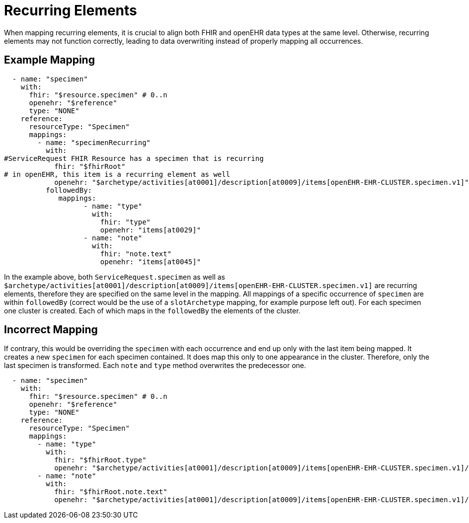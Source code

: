 = Recurring Elements
:navtitle: Recurrence

When mapping recurring elements, it is crucial to align both FHIR and openEHR data types
at the same level. Otherwise, recurring elements may not function correctly, leading to
data overwriting instead of properly mapping all occurrences.

== Example Mapping

[source,yaml]
----
  - name: "specimen"
    with:
      fhir: "$resource.specimen" # 0..n
      openehr: "$reference"
      type: "NONE"
    reference:
      resourceType: "Specimen"
      mappings:
        - name: "specimenRecurring"
          with:
#ServiceRequest FHIR Resource has a specimen that is recurring
            fhir: "$fhirRoot"
# in openEHR, this item is a recurring element as well
            openehr: "$archetype/activities[at0001]/description[at0009]/items[openEHR-EHR-CLUSTER.specimen.v1]" # 0..n
          followedBy:
             mappings:
                   - name: "type"
                     with:
                       fhir: "type"
                       openehr: "items[at0029]"
                   - name: "note"
                     with:
                       fhir: "note.text"
                       openehr: "items[at0045]"
----

In the example above, both `ServiceRequest.specimen` as well
as `$archetype/activities[at0001]/description[at0009]/items[openEHR-EHR-CLUSTER.specimen.v1]` are recurring
elements, therefore they are specified on the same level in the mapping. All mappings of a specific
occurrence of `specimen` are within `followedBy` (correct would be the use of a
`slotArchetype` mapping, for example purpose left out). For each specimen one cluster is created.
Each of which maps in the `followedBy` the elements of the cluster.

== Incorrect Mapping

If contrary, this would be overriding the `specimen` with each
occurrence and end up only with the last item being mapped. It creates a new `specimen` for each specimen contained.
It does map this only to one appearance in the cluster. Therefore, only the last specimen is transformed.
Each `note` and `type` method overwrites the predecessor one.

[source,yaml]
----
  - name: "specimen"
    with:
      fhir: "$resource.specimen" # 0..n
      openehr: "$reference"
      type: "NONE"
    reference:
      resourceType: "Specimen"
      mappings:
        - name: "type"
          with:
            fhir: "$fhirRoot.type"
            openehr: "$archetype/activities[at0001]/description[at0009]/items[openEHR-EHR-CLUSTER.specimen.v1]/items[at0029]"
        - name: "note"
          with:
            fhir: "$fhirRoot.note.text"
            openehr: "$archetype/activities[at0001]/description[at0009]/items[openEHR-EHR-CLUSTER.specimen.v1]/items[at0045]"
----

